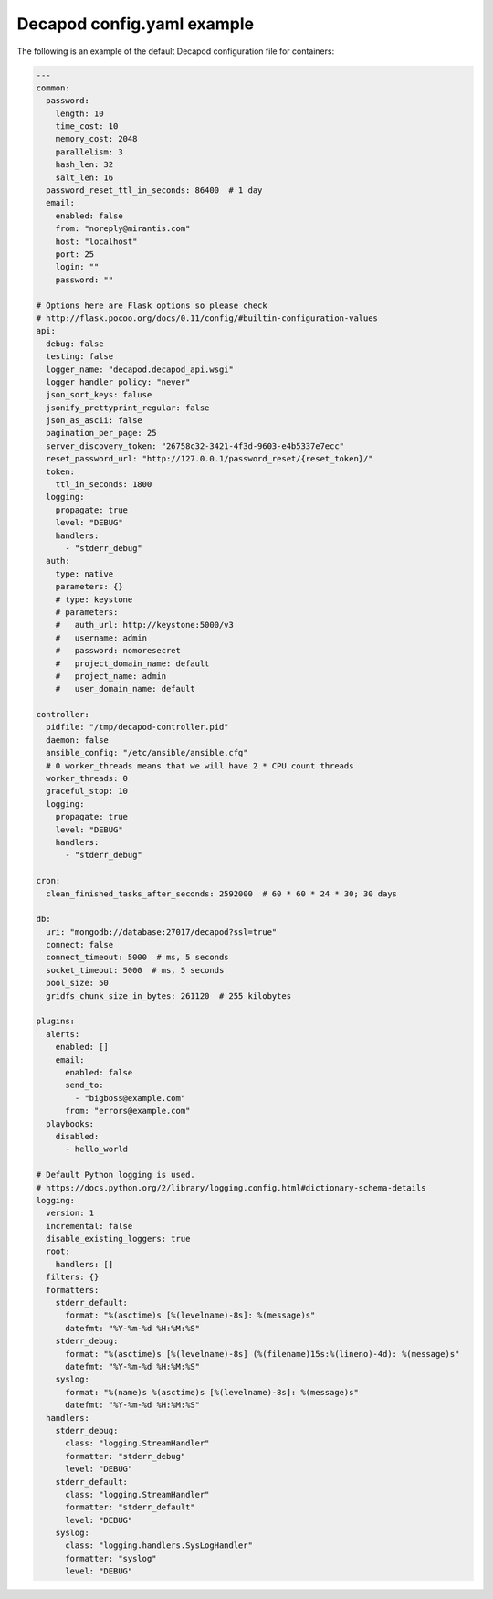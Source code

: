 .. _decapod_config_yaml_example:

===========================
Decapod config.yaml example
===========================

The following is an example of the default Decapod configuration file for
containers:

.. code-block:: yaml

    ---
    common:
      password:
        length: 10
        time_cost: 10
        memory_cost: 2048
        parallelism: 3
        hash_len: 32
        salt_len: 16
      password_reset_ttl_in_seconds: 86400  # 1 day
      email:
        enabled: false
        from: "noreply@mirantis.com"
        host: "localhost"
        port: 25
        login: ""
        password: ""

    # Options here are Flask options so please check
    # http://flask.pocoo.org/docs/0.11/config/#builtin-configuration-values
    api:
      debug: false
      testing: false
      logger_name: "decapod.decapod_api.wsgi"
      logger_handler_policy: "never"
      json_sort_keys: faluse
      jsonify_prettyprint_regular: false
      json_as_ascii: false
      pagination_per_page: 25
      server_discovery_token: "26758c32-3421-4f3d-9603-e4b5337e7ecc"
      reset_password_url: "http://127.0.0.1/password_reset/{reset_token}/"
      token:
        ttl_in_seconds: 1800
      logging:
        propagate: true
        level: "DEBUG"
        handlers:
          - "stderr_debug"
      auth:
        type: native
        parameters: {}
        # type: keystone
        # parameters:
        #   auth_url: http://keystone:5000/v3
        #   username: admin
        #   password: nomoresecret
        #   project_domain_name: default
        #   project_name: admin
        #   user_domain_name: default

    controller:
      pidfile: "/tmp/decapod-controller.pid"
      daemon: false
      ansible_config: "/etc/ansible/ansible.cfg"
      # 0 worker_threads means that we will have 2 * CPU count threads
      worker_threads: 0
      graceful_stop: 10
      logging:
        propagate: true
        level: "DEBUG"
        handlers:
          - "stderr_debug"

    cron:
      clean_finished_tasks_after_seconds: 2592000  # 60 * 60 * 24 * 30; 30 days

    db:
      uri: "mongodb://database:27017/decapod?ssl=true"
      connect: false
      connect_timeout: 5000  # ms, 5 seconds
      socket_timeout: 5000  # ms, 5 seconds
      pool_size: 50
      gridfs_chunk_size_in_bytes: 261120  # 255 kilobytes

    plugins:
      alerts:
        enabled: []
        email:
          enabled: false
          send_to:
            - "bigboss@example.com"
          from: "errors@example.com"
      playbooks:
        disabled:
          - hello_world

    # Default Python logging is used.
    # https://docs.python.org/2/library/logging.config.html#dictionary-schema-details
    logging:
      version: 1
      incremental: false
      disable_existing_loggers: true
      root:
        handlers: []
      filters: {}
      formatters:
        stderr_default:
          format: "%(asctime)s [%(levelname)-8s]: %(message)s"
          datefmt: "%Y-%m-%d %H:%M:%S"
        stderr_debug:
          format: "%(asctime)s [%(levelname)-8s] (%(filename)15s:%(lineno)-4d): %(message)s"
          datefmt: "%Y-%m-%d %H:%M:%S"
        syslog:
          format: "%(name)s %(asctime)s [%(levelname)-8s]: %(message)s"
          datefmt: "%Y-%m-%d %H:%M:%S"
      handlers:
        stderr_debug:
          class: "logging.StreamHandler"
          formatter: "stderr_debug"
          level: "DEBUG"
        stderr_default:
          class: "logging.StreamHandler"
          formatter: "stderr_default"
          level: "DEBUG"
        syslog:
          class: "logging.handlers.SysLogHandler"
          formatter: "syslog"
          level: "DEBUG"

.. seealso::

   :ref:`Decapod config.yaml settings description <decapod_config_yaml_description>`
